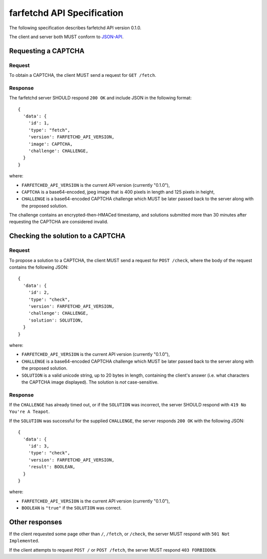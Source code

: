 =============================
 farfetchd API Specification
=============================

The following specification describes farfetchd API version 0.1.0.

The client and server both MUST conform to `JSON-API <http://jsonapi.org/>`_.

Requesting a CAPTCHA
--------------------

Request
~~~~~~~

To obtain a CAPTCHA, the client MUST send a request for ``GET /fetch``.

Response
~~~~~~~~

The farfetchd server SHOULD respond ``200 OK`` and include JSON in the following format::

    {
      'data': {
        'id': 1,
        'type': "fetch",
        'version': FARFETCHD_API_VERSION,
        'image': CAPTCHA,
        'challenge': CHALLENGE,
      }
    }


where:

* ``FARFETCHED_API_VERSION`` is the current API version (currently "0.1.0"),
* ``CAPTCHA`` is a base64-encoded, jpeg image that is 400 pixels in
  length and 125 pixels in height,
* ``CHALLENGE`` is a base64-encoded CAPTCHA challenge which MUST be
  later passed back to the server along with the proposed solution.

The challenge contains an encrypted-then-HMACed timestamp, and
solutions submitted more than 30 minutes after requesting the CAPTCHA
are considered invalid.


Checking the solution to a CAPTCHA
----------------------------------

Request
~~~~~~~

To propose a solution to a CAPTCHA, the client MUST send a request for
``POST /check``, where the body of the request contains the following JSON::

    {
      'data': {
        'id': 2,
        'type': "check",
        'version': FARFETCHD_API_VERSION,
        'challenge': CHALLENGE,
        'solution': SOLUTION,
      }
    }


where:

* ``FARFETCHED_API_VERSION`` is the current API version (currently "0.1.0"),
* ``CHALLENGE`` is a base64-encoded CAPTCHA challenge which MUST be
  later passed back to the server along with the proposed solution.
* ``SOLUTION`` is a valid unicode string, up to 20 bytes in length,
  containing the client's answer (i.e. what characters the CAPTCHA
  image displayed).  The solution is *not* case-sensitive.

Response
~~~~~~~~

If the ``CHALLENGE`` has already timed out, or if the ``SOLUTION`` was
incorrect, the server SHOULD respond with ``419 No You're A Teapot``.

If the ``SOLUTION`` was successful for the supplied ``CHALLENGE``, the
server responds ``200 OK`` with the following JSON::

    {
      'data': {
        'id': 3,
        'type': "check",
        'version': FARFETCHD_API_VERSION,
        'result': BOOLEAN,
      }
    }

where:

* ``FARFETCHED_API_VERSION`` is the current API version (currently "0.1.0"),
* ``BOOLEAN`` is ``"true"`` if the ``SOLUTION`` was correct.


Other responses
---------------

If the client requested some page other than ``/``, ``/fetch``, or
``/check``, the server MUST respond with ``501 Not Implemented``.

If the client attempts to request ``POST /`` or ``POST /fetch``, the
server MUST respond ``403 FORBIDDEN``.

